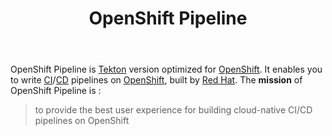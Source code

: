 
#+TITLE: OpenShift Pipeline

OpenShift Pipeline is [[file:tekton.org][Tekton]] version optimized for [[file:openshift.org][OpenShift]]. It enables you to write
[[file:continuous_integration.org][CI]]/[[file:continuous_deployment.org][CD]] pipelines on [[file:openshift.org][OpenShift]], built by [[file:red_hat.org][Red Hat]]. The *mission* of OpenShift Pipeline is :

#+begin_quote
to provide the best user experience for building cloud-native CI/CD pipelines on OpenShift
#+end_quote
